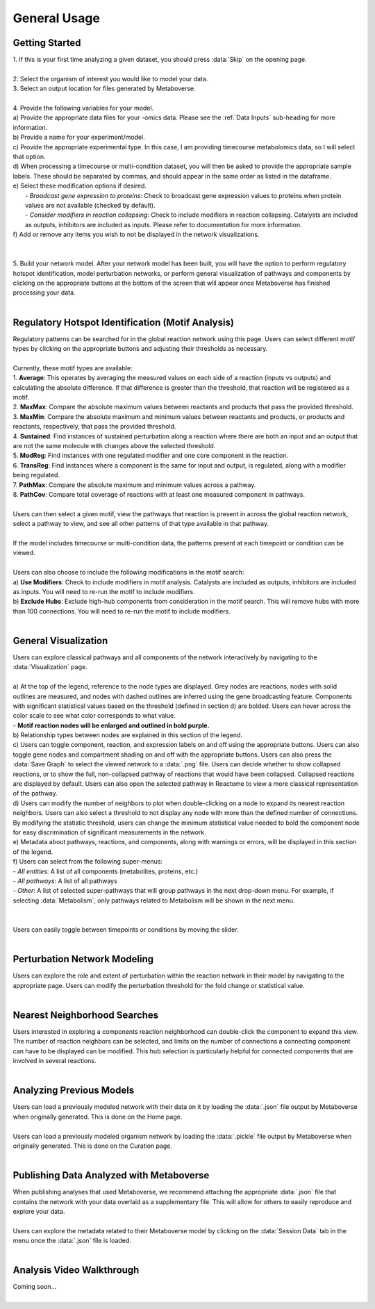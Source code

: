 .. _general_link:

#############
General Usage
#############

-------------------------
Getting Started
-------------------------
| 1. If this is your first time analyzing a given dataset, you should press :data:`Skip` on the opening page.
.. image:: images/page_one.gif
   :width: 700
   :align: center
|
| 2. Select the organism of interest you would like to model your data.
| 3. Select an output location for files generated by Metaboverse.
.. image:: images/page_two.gif
   :width: 700
   :align: center
|
| 4. Provide the following variables for your model.
| a) Provide the appropriate data files for your -omics data. Please see the :ref:`Data Inputs` sub-heading for more information.
| b) Provide a name for your experiment/model.
| c) Provide the appropriate experimental type. In this case, I am providing timecourse metabolomics data, so I will select that option.
| d) When processing a timecourse or multi-condition dataset, you will then be asked to provide the appropriate sample labels. These should be separated by commas, and should appear in the same order as listed in the dataframe.
| e) Select these modification options if desired.
|     - *Broadcast gene expression to proteins*: Check to broadcast gene expression values to proteins when protein values are not available (checked by default).
|     - *Consider modifiers in reaction collapsing*: Check to include modifiers in reaction collapsing. Catalysts are included as outputs, inhibitors are included as inputs. Please refer to documentation for more information.
| f) Add or remove any items you wish to not be displayed in the network visualizations.
.. image:: images/step_four.png
   :width: 700
   :align: center
|
.. image:: images/page_three.gif
   :width: 700
   :align: center
|
| 5. Build your network model. After your network model has been built, you will have the option to perform regulatory hotspot identification, model perturbation networks, or perform general visualization of pathways and components by clicking on the appropriate buttons at the bottom of the screen that will appear once Metaboverse has finished processing your data.
.. image:: images/step_five.png
   :width: 700
   :align: center
|
--------------------------------------------------
Regulatory Hotspot Identification (Motif Analysis)
--------------------------------------------------
| Regulatory patterns can be searched for in the global reaction network using this page. Users can select different motif types by clicking on the appropriate buttons and adjusting their thresholds as necessary.
|
| Currently, these motif types are available:
| 1. **Average**: This operates by averaging the measured values on each side of a reaction (inputs vs outputs) and calculating the absolute difference. If that difference is greater than the threshold, that reaction will be registered as a motif.
| 2. **MaxMax**: Compare the absolute maximum values between reactants and products that pass the provided threshold.
| 3. **MaxMin**: Compare the absolute maximum and minimum values between reactants and products, or products and reactants, respectively, that pass the provided threshold.
| 4. **Sustained**: Find instances of sustained perturbation along a reaction where there are both an input and an output that are not the same molecule with changes above the selected threshold.
| 5. **ModReg**: Find instances with one regulated modifier and one core component in the reaction.
| 6. **TransReg**: Find instances where a component is the same for input and output, is regulated, along with a modifier being regulated.
| 7. **PathMax**: Compare the absolute maximum and minimum values across a pathway.
| 8. **PathCov**: Compare total coverage of reactions with at least one measured component in pathways.
|
| Users can then select a given motif, view the pathways that reaction is present in across the global reaction network, select a pathway to view, and see all other patterns of that type available in that pathway.
.. image:: images/motif_search.gif
   :width: 700
   :align: center
|
| If the model includes timecourse or multi-condition data, the patterns present at each timepoint or condition can be viewed.
.. image:: images/motif_time.png
   :width: 700
   :align: center
|
| Users can also choose to include the following modifications in the motif search:
| a) **Use Modifiers**: Check to include modifiers in motif analysis. Catalysts are included as outputs, inhibitors are included as inputs. You will need to re-run the motif to include modifiers.
| b) **Exclude Hubs**: Exclude high-hub components from consideration in the motif search. This will remove hubs with more than 100 connections. You will need to re-run the motif to include modifiers.
.. image:: images/motif_options.png
   :width: 250
   :align: center
|
-----------------------------------
General Visualization
-----------------------------------
| Users can explore classical pathways and all components of the network interactively by navigating to the :data:`Visualization` page.
|
| a) At the top of the legend, reference to the node types are displayed. Grey nodes are reactions, nodes with solid outlines are measured, and nodes with dashed outlines are inferred using the gene broadcasting feature. Components with significant statistical values based on the threshold (defined in section d) are bolded. Users can hover across the color scale to see what color corresponds to what value.
| - **Motif reaction nodes will be enlarged and outlined in bold purple.**
| b) Relationship types between nodes are explained in this section of the legend.
| c) Users can toggle component, reaction, and expression labels on and off using the appropriate buttons. Users can also toggle gene nodes and compartment shading on and off with the appropriate buttons. Users can also press the :data:`Save Graph` to select the viewed network to a :data:`.png` file. Users can decide whether to show collapsed reactions, or to show the full, non-collapsed pathway of reactions that would have been collapsed. Collapsed reactions are displayed by default. Users can also open the selected pathway in Reactome to view a more classical representation of the pathway.
| d) Users can modify the number of neighbors to plot when double-clicking on a node to expand its nearest reaction neighbors. Users can also select a threshold to not display any node with more than the defined number of connections. By modifying the statistic threshold, users can change the minimum statistical value needed to bold the component node for easy discrimination of significant measurements in the network.
| e) Metadata about pathways, reactions, and components, along with warnings or errors, will be displayed in this section of the legend.
| f) Users can select from the following super-menus:
| - *All entities*: A list of all components (metabolites, proteins, etc.)
| - *All pathways*: A list of all pathways
| - *Other*: A list of selected super-pathways that will group pathways in the next drop-down menu. For example, if selecting :data:`Metabolism`, only pathways related to Metabolism will be shown in the next menu.
|
.. image:: images/vis_overview.png
   :width: 700
   :align: center
|
| Users can easily toggle between timepoints or conditions by moving the slider.
.. image:: images/pathway_time.gif
   :width: 700
   :align: center
|
-----------------------------------
Perturbation Network Modeling
-----------------------------------
| Users can explore the role and extent of perturbation within the reaction network in their model by navigating to the appropriate page. Users can modify the perturbation threshold for the fold change or statistical value.
.. image:: images/perturbation_connectivity.gif
   :width: 700
   :align: center
|
-----------------------------------
Nearest Neighborhood Searches
-----------------------------------
| Users interested in exploring a components reaction neighborhood can double-click the component to expand this view. The number of reaction neighbors can be selected, and limits on the number of connections a connecting component can have to be displayed can be modified. This hub selection is particularly helpful for connected components that are involved in several reactions.
.. image:: images/neighbor_search.gif
   :width: 700
   :align: center
|
-----------------------------------
Analyzing Previous Models
-----------------------------------
| Users can load a previously modeled network with their data on it by loading the :data:`.json` file output by Metaboverse when originally generated. This is done on the Home page.
.. image:: images/load_json.gif
   :width: 700
   :align: center
|
| Users can load a previously modeled organism network by loading the :data:`.pickle` file output by Metaboverse when originally generated. This is done on the Curation page.
.. image:: images/load_pickle.gif
   :width: 700
   :align: center
|
-----------------------------------------------
Publishing Data Analyzed with Metaboverse
-----------------------------------------------
| When publishing analyses that used Metaboverse, we recommend attaching the appropriate :data:`.json` file that contains the network with your data overlaid as a supplementary file. This will allow for others to easily reproduce and explore your data.
|
| Users can explore the metadata related to their Metaboverse model by clicking on the :data:`Session Data` tab in the menu once the :data:`.json` file is loaded.
.. image:: images/show_metadata.gif
   :width: 700
   :align: center
|
------------------------
Analysis Video Walkthrough
------------------------
| Coming soon...
|
